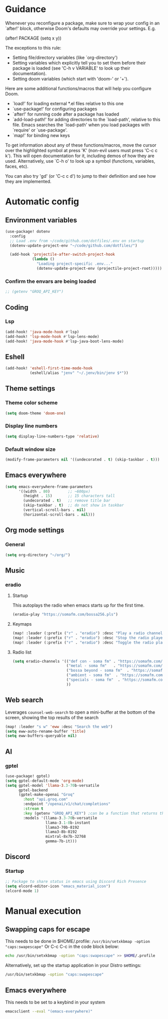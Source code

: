 :DOC-CONFIG:
#+property: header-args:emacs-lisp :tangle config.el :mkdirp yes :comments no
#+startup: fold
:END:
* Guidance
 Whenever you reconfigure a package, make sure to wrap your config in an
 `after!' block, otherwise Doom's defaults may override your settings. E.g.

   (after! PACKAGE
     (setq x y))

 The exceptions to this rule:

   - Setting file/directory variables (like `org-directory')
   - Setting variables which explicitly tell you to set them before their
     package is loaded (see 'C-h v VARIABLE' to look up their documentation).
   - Setting doom variables (which start with 'doom-' or '+').

 Here are some additional functions/macros that will help you configure Doom.

 - `load!' for loading external *.el files relative to this one
 - `use-package!' for configuring packages
 - `after!' for running code after a package has loaded
 - `add-load-path!' for adding directories to the `load-path', relative to
   this file. Emacs searches the `load-path' when you load packages with
   `require' or `use-package'.
 - `map!' for binding new keys

 To get information about any of these functions/macros, move the cursor over
 the highlighted symbol at press 'K' (non-evil users must press 'C-c c k').
 This will open documentation for it, including demos of how they are used.
 Alternatively, use `C-h o' to look up a symbol (functions, variables, faces,
 etc).

 You can also try 'gd' (or 'C-c c d') to jump to their definition and see how
 they are implemented.

* Automatic config
** Environment variables
#+begin_src emacs-lisp :tangle yes
(use-package! dotenv
  :config
  ;; Load .env from ~/code/github.com/dotfiles/.env on startup
  (dotenv-update-project-env "~/code/github.com/dotfiles/")

  (add-hook 'projectile-after-switch-project-hook
            (lambda ()
              "Loading project-specific .env..."
              (dotenv-update-project-env (projectile-project-root)))))
#+end_src

*** Confirm the envars are being loaded
#+begin_src emacs-lisp
;; (getenv "GROQ_API_KEY")
#+end_src

** Coding
*** Lsp
#+begin_src emacs-lisp :tangle yes
(add-hook! 'java-mode-hook #'lsp)
(add-hook! 'lsp-mode-hook #'lsp-lens-mode)
(add-hook! 'java-mode-hook #'lsp-java-boot-lens-mode)
#+end_src

#+RESULTS:

** Eshell
#+begin_src emacs-lisp :tangle yes
(add-hook! 'eshell-first-time-mode-hook
           (eshell/alias "jenv" "~/.jenv/bin/jenv $*"))
#+end_src
** Theme settings
*** Theme color scheme
#+begin_src emacs-lisp :tangle yes
(setq doom-theme 'doom-one)
#+end_src

*** Display line numbers
#+begin_src emacs-lisp :tangle yes
(setq display-line-numbers-type 'relative)
#+end_src
*** Default window size
#+begin_src emacs-lisp :tangle yes
(modify-frame-parameters nil '((undecorated . t) (skip-taskbar . t)))
#+end_src

#+RESULTS:

** Emacs everywhere

#+begin_src emacs-lisp :tangle yes
(setq emacs-everywhere-frame-parameters
      '((width . 80)        ;; ~600px)
        (height . 15)       ;; 15 characters tall
        (undecorated . t)   ;; remove title bar
        (skip-taskbar . t)  ;; do not show in taskbar
        (vertical-scroll-bars . nil)
        (horizontal-scroll-bars . nil)))
#+end_src

#+RESULTS:
: ((width . 80) (height . 15) (undecorated . t) (skip-taskbar . t) (vertical-scroll-bars) (horizontal-scroll-bars))

** Org mode settings
*** General
#+begin_src emacs-lisp :tangle yes
(setq org-directory "~/org/")
#+end_src

** Music
*** eradio
**** Startup
This autoplays the radio when emacs starts up for the first time.
#+begin_src emacs-lisp :tangle yes
(eradio-play "https://somafm.com/bossa256.pls")
#+end_src

**** Keymaps
#+begin_src emacs-lisp :tangle yes
(map! :leader (:prefix ("r" . "eradio") :desc "Play a radio channel" "p" 'eradio-play))
(map! :leader (:prefix ("r" . "eradio") :desc "Stop the radio player" "s" 'eradio-stop))
(map! :leader (:prefix ("r" . "eradio") :desc "Toggle the radio player" "t" 'eradio-toggle))
#+end_src

**** Radio list
#+begin_src emacs-lisp :tangle yes
(setq eradio-channels '(("def con - soma fm" . "https://somafm.com/defcon256.pls")         ;; electronica with defcon-speaker bumpers
                        ("metal - soma fm"   . "https://somafm.com/metal130.pls")          ;; \m/
                        ("bossa beyond - soma fm"  . "https://somafm.com/bossa256.pls")    ;; bossa nova
                        ("ambient - soma fm"  . "https://somafm.com/groovesalad256.pls")   ;; ambient and chill
                        ("specials - soma fm"  . "https://somafm.com/nossl/specials.pls")   ;; Soma fm specials, mixed
                        ))
#+end_src

** Web search
Leverages =counsel-web-search= to open a mini-buffer at the bottom of the screen, showing the top results of the search

#+begin_src emacs-lisp :tangle yes
(map! :leader "s w" 'eww :desc "Search the web")
(setq eww-auto-rename-buffer 'title)
(setq eww-buffers-queryable nil)
#+end_src
** AI
*** gptel
#+begin_src emacs-lisp :tangle yes
(use-package! gptel)
(setq gptel-default-mode 'org-mode)
(setq gptel-model 'llama-3.3-70b-versatile
      gptel-backend
      (gptel-make-openai "Groq"
        :host "api.groq.com"
        :endpoint "/openai/v1/chat/completions"
        :stream t
        :key (getenv "GROQ_API_KEY") ;can be a function that returns the key
        :models '(llama-3.3-70b-versatile
                  llama-3.1-8b-instant
                  llama3-70b-8192
                  llama3-8b-8192
                  mixtral-8x7b-32768
                  gemma-7b-it)))
#+end_src

** Discord
*** Startup
#+begin_src emacs-lisp :tangle yes
;; Package to share status in emacs using Discord Rich Presence
(setq elcord-editor-icon "emacs_material_icon")
(elcord-mode 1)
#+end_src

* Manual execution
** Swapping caps for escape
This needs to be done in $HOME/.profile: =/usr/bin/setxkbmap -option "caps:swapescape"=
Or C-c C-c in the code block below:
#+begin_src bash
echo /usr/bin/setxkbmap -option "caps:swapescape" >> $HOME/.profile
#+end_src

Alternatively, set up the startup application in your Distro settings:
#+begin_src bash
/usr/bin/setxkbmap -option "caps:swapescape"
#+end_src

** Emacs everywhere
This needs to be set to a keybind in your system
#+begin_src bash
emacsclient --eval "(emacs-everywhere)"
#+end_src

#+RESULTS:
